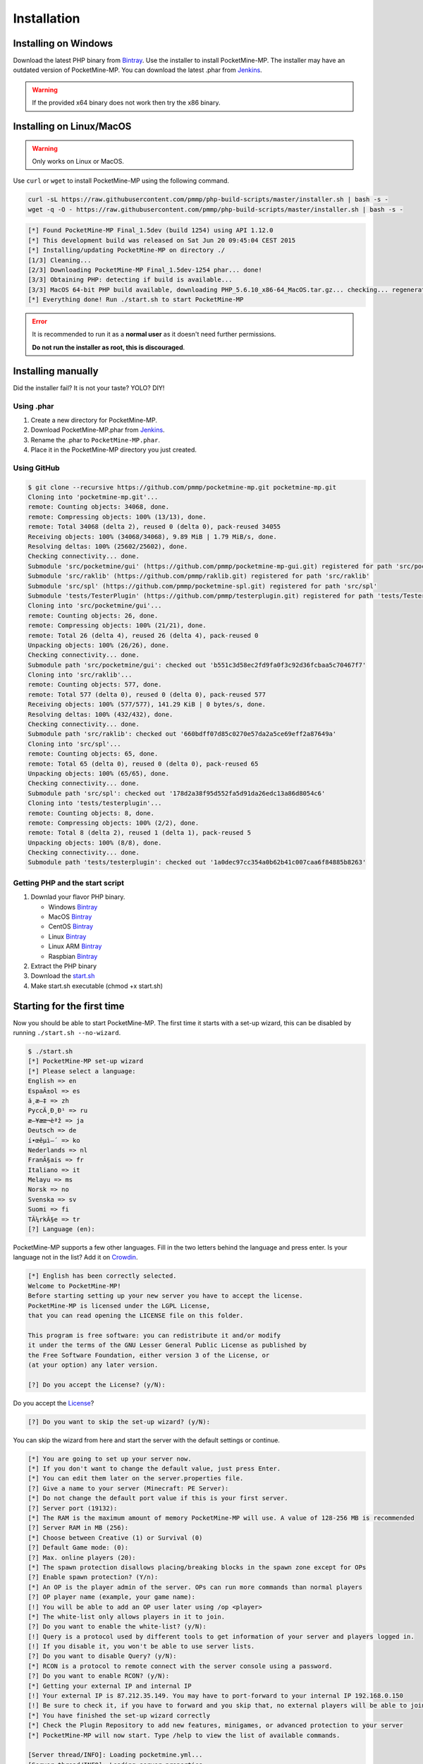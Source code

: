 .. _installation:

Installation
============

Installing on Windows
---------------------

Download the latest PHP binary from `Bintray <Win-Bintray_>`_.
Use the installer to install PocketMine-MP.
The installer may have an outdated version of PocketMine-MP.
You can download the latest .phar from `Jenkins <Phar-Jenkins_>`_.

.. warning::
    If the provided x64 binary does not work then try the x86 binary.

Installing on Linux/MacOS
-------------------------
.. warning::
    Only works on Linux or MacOS.

Use ``curl`` or ``wget`` to install PocketMine-MP using the following command.

.. code-block:: sh

	curl -sL https://raw.githubusercontent.com/pmmp/php-build-scripts/master/installer.sh | bash -s -
	wget -q -O - https://raw.githubusercontent.com/pmmp/php-build-scripts/master/installer.sh | bash -s -

.. code-block:: sh

  [*] Found PocketMine-MP Final_1.5dev (build 1254) using API 1.12.0
  [*] This development build was released on Sat Jun 20 09:45:04 CEST 2015
  [*] Installing/updating PocketMine-MP on directory ./
  [1/3] Cleaning...
  [2/3] Downloading PocketMine-MP Final_1.5dev-1254 phar... done!
  [3/3] Obtaining PHP: detecting if build is available...
  [3/3] MacOS 64-bit PHP build available, downloading PHP_5.6.10_x86-64_MacOS.tar.gz... checking... regenerating php.ini... done
  [*] Everything done! Run ./start.sh to start PocketMine-MP

.. error::

    It is recommended to run it as a **normal user** as it doesn't need further permissions.

    **Do not run the installer as root, this is discouraged**.


Installing manually
-------------------

Did the installer fail? It is not your taste? YOLO? DIY!

Using .phar
~~~~~~~~~~~

1. Create a new directory for PocketMine-MP.
2. Download PocketMine-MP.phar from `Jenkins <Phar-Jenkins_>`_.
3. Rename the .phar to ``PocketMine-MP.phar``.
4. Place it in the PocketMine-MP directory you just created.

Using GitHub
~~~~~~~~~~~~

.. code::

    $ git clone --recursive https://github.com/pmmp/pocketmine-mp.git pocketmine-mp.git
    Cloning into 'pocketmine-mp.git'...
    remote: Counting objects: 34068, done.
    remote: Compressing objects: 100% (13/13), done.
    remote: Total 34068 (delta 2), reused 0 (delta 0), pack-reused 34055
    Receiving objects: 100% (34068/34068), 9.89 MiB | 1.79 MiB/s, done.
    Resolving deltas: 100% (25602/25602), done.
    Checking connectivity... done.
    Submodule 'src/pocketmine/gui' (https://github.com/pmmp/pocketmine-mp-gui.git) registered for path 'src/pocketmine/gui'
    Submodule 'src/raklib' (https://github.com/pmmp/raklib.git) registered for path 'src/raklib'
    Submodule 'src/spl' (https://github.com/pmmp/pocketmine-spl.git) registered for path 'src/spl'
    Submodule 'tests/TesterPlugin' (https://github.com/pmmp/testerplugin.git) registered for path 'tests/TesterPlugin'
    Cloning into 'src/pocketmine/gui'...
    remote: Counting objects: 26, done.
    remote: Compressing objects: 100% (21/21), done.
    remote: Total 26 (delta 4), reused 26 (delta 4), pack-reused 0
    Unpacking objects: 100% (26/26), done.
    Checking connectivity... done.
    Submodule path 'src/pocketmine/gui': checked out 'b551c3d58ec2fd9fa0f3c92d36fcbaa5c70467f7'
    Cloning into 'src/raklib'...
    remote: Counting objects: 577, done.
    remote: Total 577 (delta 0), reused 0 (delta 0), pack-reused 577
    Receiving objects: 100% (577/577), 141.29 KiB | 0 bytes/s, done.
    Resolving deltas: 100% (432/432), done.
    Checking connectivity... done.
    Submodule path 'src/raklib': checked out '660bdff07d85c0270e57da2a5ce69eff2a87649a'
    Cloning into 'src/spl'...
    remote: Counting objects: 65, done.
    remote: Total 65 (delta 0), reused 0 (delta 0), pack-reused 65
    Unpacking objects: 100% (65/65), done.
    Checking connectivity... done.
    Submodule path 'src/spl': checked out '178d2a38f95d552fa5d91da26edc13a86d8054c6'
    Cloning into 'tests/testerplugin'...
    remote: Counting objects: 8, done.
    remote: Compressing objects: 100% (2/2), done.
    remote: Total 8 (delta 2), reused 1 (delta 1), pack-reused 5
    Unpacking objects: 100% (8/8), done.
    Checking connectivity... done.
    Submodule path 'tests/testerplugin': checked out '1a0dec97cc354a0b62b41c007caa6f84885b8263'

Getting PHP and the start script
~~~~~~~~~~~~~~~~~~~~~~~~~~~~~~~~

1. Downlad your flavor PHP binary.

   * Windows `Bintray <Bintray_>`_
   * MacOS `Bintray <PHP-Bintray_>`_
   * CentOS `Bintray <PHP-Bintray_>`_
   * Linux `Bintray <PHP-Bintray_>`_
   * Linux ARM `Bintray <PHP-Bintray_>`_
   * Raspbian `Bintray <PHP-Bintray_>`_

2. Extract the PHP binary
3. Download the `start.sh <https://raw.githubusercontent.com/pmmp/pocketmine-mp/master/start.sh>`_
4. Make start.sh executable (chmod +x start.sh)

Starting for the first time
---------------------------

Now you should be able to start PocketMine-MP.
The first time it starts with a set-up wizard,
this can be disabled by running ``./start.sh --no-wizard``.

.. code::

    $ ./start.sh
    [*] PocketMine-MP set-up wizard
    [*] Please select a language:
    English => en
    EspaÃ±ol => es
    ä¸­æ–‡ => zh
    PyccÄ¸Ð¸Ð¹ => ru
    æ—¥æœ¬èªž => ja
    Deutsch => de
    í•œêµ­ì–´ => ko
    Nederlands => nl
    FranÃ§ais => fr
    Italiano => it
    Melayu => ms
    Norsk => no
    Svenska => sv
    Suomi => fi
    TÃ¼rkÃ§e => tr
    [?] Language (en):

PocketMine-MP supports a few other languages.
Fill in the two letters behind the language and press enter.
Is your language not in the list? Add it on `Crowdin`_.

.. code::

    [*] English has been correctly selected.
    Welcome to PocketMine-MP!
    Before starting setting up your new server you have to accept the license.
    PocketMine-MP is licensed under the LGPL License,
    that you can read opening the LICENSE file on this folder.

    This program is free software: you can redistribute it and/or modify
    it under the terms of the GNU Lesser General Public License as published by
    the Free Software Foundation, either version 3 of the License, or
    (at your option) any later version.

    [?] Do you accept the License? (y/N):

Do you accept the `License`_?

.. code::

    [?] Do you want to skip the set-up wizard? (y/N):

You can skip the wizard from here and start the server with the default settings or continue.

.. code::

    [*] You are going to set up your server now.
    [*] If you don't want to change the default value, just press Enter.
    [*] You can edit them later on the server.properties file.
    [?] Give a name to your server (Minecraft: PE Server):
    [*] Do not change the default port value if this is your first server.
    [?] Server port (19132):
    [*] The RAM is the maximum amount of memory PocketMine-MP will use. A value of 128-256 MB is recommended
    [?] Server RAM in MB (256):
    [*] Choose between Creative (1) or Survival (0)
    [?] Default Game mode: (0):
    [?] Max. online players (20):
    [*] The spawn protection disallows placing/breaking blocks in the spawn zone except for OPs
    [?] Enable spawn protection? (Y/n):
    [*] An OP is the player admin of the server. OPs can run more commands than normal players
    [?] OP player name (example, your game name):
    [!] You will be able to add an OP user later using /op <player>
    [*] The white-list only allows players in it to join.
    [?] Do you want to enable the white-list? (y/N):
    [!] Query is a protocol used by different tools to get information of your server and players logged in.
    [!] If you disable it, you won't be able to use server lists.
    [?] Do you want to disable Query? (y/N):
    [*] RCON is a protocol to remote connect with the server console using a password.
    [?] Do you want to enable RCON? (y/N):
    [*] Getting your external IP and internal IP
    [!] Your external IP is 87.212.35.149. You may have to port-forward to your internal IP 192.168.0.150
    [!] Be sure to check it, if you have to forward and you skip that, no external players will be able to join. [Press Enter]
    [*] You have finished the set-up wizard correctly
    [*] Check the Plugin Repository to add new features, minigames, or advanced protection to your server
    [*] PocketMine-MP will now start. Type /help to view the list of available commands.

    [Server thread/INFO]: Loading pocketmine.yml...
    [Server thread/INFO]: Loading server properties...
    [Server thread/INFO]: Selected English (eng) as the base language
    [Server thread/INFO]: Starting Minecraft: PE server version v0.11.0 alpha
    [Server thread/NOTICE]: The memory-limit setting has been deprecated.
    [Server thread/NOTICE]: There are new memory settings on pocketmine.yml to tune memory and events.
    [Server thread/NOTICE]: You can also reduce the amount of threads and chunks loaded control the memory usage.
    [Server thread/INFO]: Opening server on 0.0.0.0:19132
    [Server thread/INFO]: This server is running PocketMine-MP version 1.5dev-1254 "活発(Kappatsu)フグ(Fugu)" (API 1.12.0)
    [Server thread/INFO]: PocketMine-MP is distributed under the LGPL License
    [Server thread/INFO]: Preparing level "world"
    [Server thread/INFO]: Starting GS4 status listener
    [Server thread/INFO]: Setting query port to 19132
    [Server thread/INFO]: Query running on 0.0.0.0:19132
    [Server thread/INFO]: Default game type: Survival Mode
    [Server thread/INFO]: Done (19.485s)! For help, type "help" or "?"

The server should have started now and you should be able to join.


.. _Win-Bintray: https://bintray.com/pocketmine/PocketMine/Windows-PHP-Binaries/view#files
.. _GitHub: https://github.com/pmmp/pocketmine-mp/releases
.. _PHP-Bintray: https://bintray.com/pocketmine/PocketMine/Unix-PHP-Binaries/view#files
.. _Crowdin: http://translate.pocketmine.net
.. _License: https://github.com/pmmp/pocketmine-mp/blob/master/LICENSE
.. _Phar-Jenkins: https://jenkins.pmmp.io/job/PocketMine-MP/lastSuccessfulBuild/
